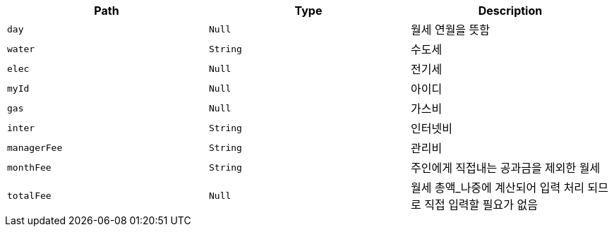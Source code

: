 |===
|Path|Type|Description

|`+day+`
|`+Null+`
|월세 연월을 뜻함

|`+water+`
|`+String+`
|수도세

|`+elec+`
|`+Null+`
|전기세

|`+myId+`
|`+Null+`
|아이디

|`+gas+`
|`+Null+`
|가스비

|`+inter+`
|`+String+`
|인터넷비

|`+managerFee+`
|`+String+`
|관리비

|`+monthFee+`
|`+String+`
|주인에게 직접내는 공과금을 제외한 월세

|`+totalFee+`
|`+Null+`
|월세 총액_나중에 계산되어 입력 처리 되므로 직접 입력할 필요가 없음

|===